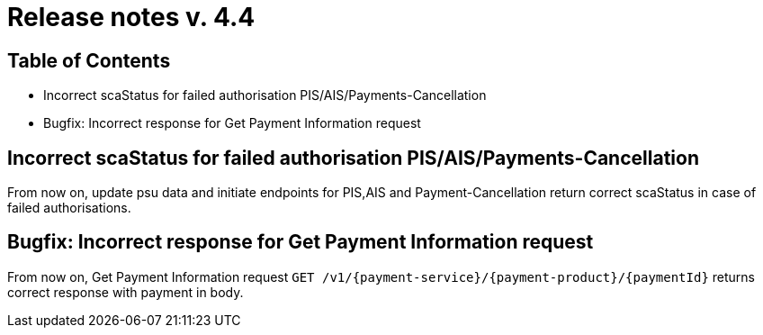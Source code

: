 = Release notes v. 4.4

== Table of Contents

* Incorrect scaStatus for failed authorisation PIS/AIS/Payments-Cancellation
* Bugfix: Incorrect response for Get Payment Information request

== Incorrect scaStatus for failed authorisation PIS/AIS/Payments-Cancellation

From now on, update psu data and initiate endpoints for PIS,AIS and Payment-Cancellation return correct scaStatus in
case of failed authorisations.

== Bugfix: Incorrect response for Get Payment Information request

From now on, Get Payment Information request `GET /v1/{payment-service}/{payment-product}/{paymentId}`
returns correct response with payment in body.
